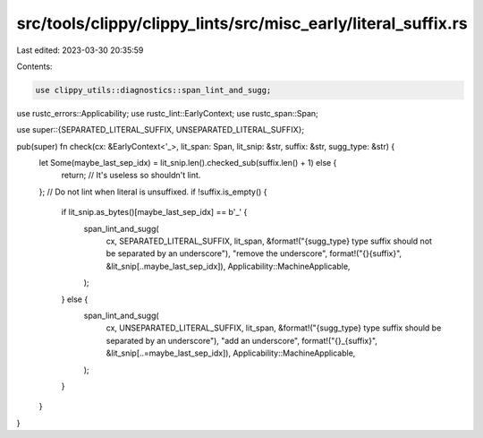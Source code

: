 src/tools/clippy/clippy_lints/src/misc_early/literal_suffix.rs
==============================================================

Last edited: 2023-03-30 20:35:59

Contents:

.. code-block:: rs

    use clippy_utils::diagnostics::span_lint_and_sugg;
use rustc_errors::Applicability;
use rustc_lint::EarlyContext;
use rustc_span::Span;

use super::{SEPARATED_LITERAL_SUFFIX, UNSEPARATED_LITERAL_SUFFIX};

pub(super) fn check(cx: &EarlyContext<'_>, lit_span: Span, lit_snip: &str, suffix: &str, sugg_type: &str) {
    let Some(maybe_last_sep_idx) = lit_snip.len().checked_sub(suffix.len() + 1) else {
        return; // It's useless so shouldn't lint.
    };
    // Do not lint when literal is unsuffixed.
    if !suffix.is_empty() {
        if lit_snip.as_bytes()[maybe_last_sep_idx] == b'_' {
            span_lint_and_sugg(
                cx,
                SEPARATED_LITERAL_SUFFIX,
                lit_span,
                &format!("{sugg_type} type suffix should not be separated by an underscore"),
                "remove the underscore",
                format!("{}{suffix}", &lit_snip[..maybe_last_sep_idx]),
                Applicability::MachineApplicable,
            );
        } else {
            span_lint_and_sugg(
                cx,
                UNSEPARATED_LITERAL_SUFFIX,
                lit_span,
                &format!("{sugg_type} type suffix should be separated by an underscore"),
                "add an underscore",
                format!("{}_{suffix}", &lit_snip[..=maybe_last_sep_idx]),
                Applicability::MachineApplicable,
            );
        }
    }
}



